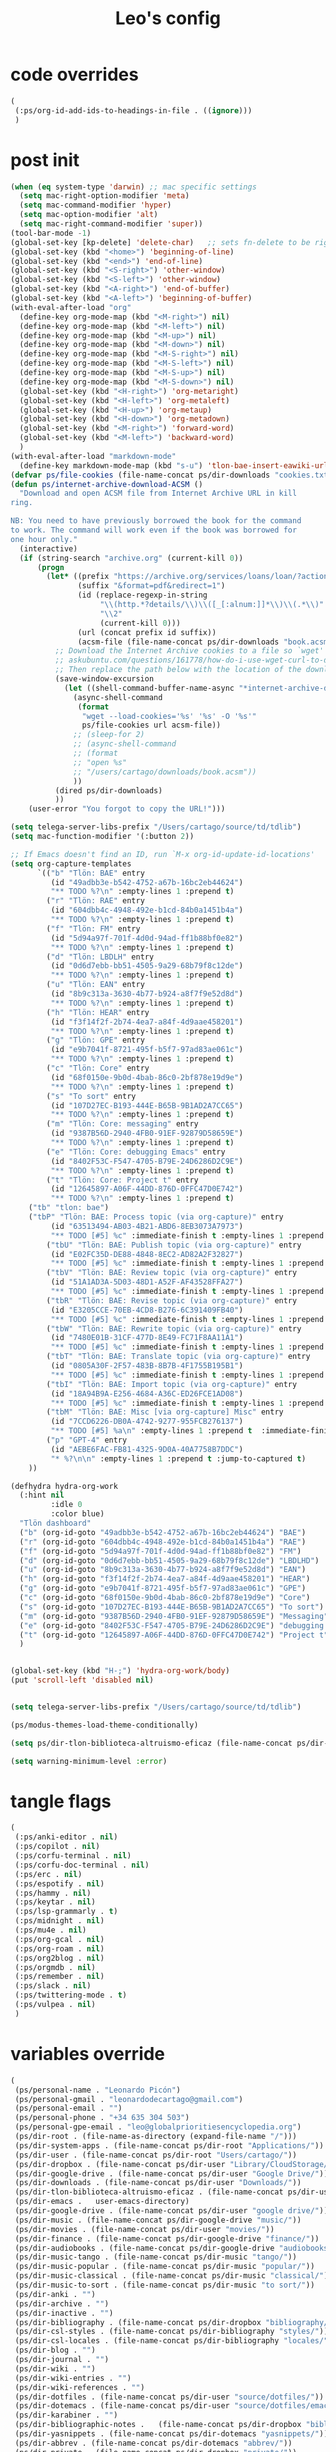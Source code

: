 #+title: Leo's config

* code overrides
:PROPERTIES:
:ID:       1DDFC928-66D5-4E09-B85C-7844082044D7
:END:

#+begin_src emacs-lisp :tangle (print tlon-init-code-overrides-path)
(
 (:ps/org-id-add-ids-to-headings-in-file . ((ignore)))
 )
#+end_src

* post init
:PROPERTIES:
:ID:       86F0B93D-E2A3-4064-977D-1002602B58F3
:END:

#+begin_src emacs-lisp :tangle (print tlon-init-post-init-path)
(when (eq system-type 'darwin) ;; mac specific settings
  (setq mac-right-option-modifier 'meta)
  (setq mac-command-modifier 'hyper)
  (setq mac-option-modifier 'alt)
  (setq mac-right-command-modifier 'super))
(tool-bar-mode -1)
(global-set-key [kp-delete] 'delete-char)   ;; sets fn-delete to be right-delete
(global-set-key (kbd "<home>") 'beginning-of-line)
(global-set-key (kbd "<end>") 'end-of-line)
(global-set-key (kbd "<S-right>") 'other-window)
(global-set-key (kbd "<S-left>") 'other-window)
(global-set-key (kbd "<A-right>") 'end-of-buffer)
(global-set-key (kbd "<A-left>") 'beginning-of-buffer)
(with-eval-after-load "org"
  (define-key org-mode-map (kbd "<M-right>") nil)
  (define-key org-mode-map (kbd "<M-left>") nil)
  (define-key org-mode-map (kbd "<M-up>") nil)
  (define-key org-mode-map (kbd "<M-down>") nil)
  (define-key org-mode-map (kbd "<M-S-right>") nil)
  (define-key org-mode-map (kbd "<M-S-left>") nil)
  (define-key org-mode-map (kbd "<M-S-up>") nil)
  (define-key org-mode-map (kbd "<M-S-down>") nil)
  (global-set-key (kbd "<H-right>") 'org-metaright)
  (global-set-key (kbd "<H-left>") 'org-metaleft)
  (global-set-key (kbd "<H-up>") 'org-metaup)
  (global-set-key (kbd "<H-down>") 'org-metadown)
  (global-set-key (kbd "<M-right>") 'forward-word)
  (global-set-key (kbd "<M-left>") 'backward-word)
  )
(with-eval-after-load "markdown-mode"
  (define-key markdown-mode-map (kbd "s-u") 'tlon-bae-insert-eawiki-url))
(defvar ps/file-cookies (file-name-concat ps/dir-downloads "cookies.txt"))
(defun ps/internet-archive-download-ACSM ()
  "Download and open ACSM file from Internet Archive URL in kill
ring.

NB: You need to have previously borrowed the book for the command
to work. The command will work even if the book was borrowed for
one hour only."
  (interactive)
  (if (string-search "archive.org" (current-kill 0))
      (progn
        (let* ((prefix "https://archive.org/services/loans/loan/?action=media_url&identifier=")
               (suffix "&format=pdf&redirect=1")
               (id (replace-regexp-in-string
                    "\\(http.*?details/\\)\\([_[:alnum:]]*\\)\\(.*\\)"
                    "\\2"
                    (current-kill 0)))
               (url (concat prefix id suffix))
               (acsm-file (file-name-concat ps/dir-downloads "book.acsm")))
          ;; Download the Internet Archive cookies to a file so `wget' can authenticate:
          ;; askubuntu.com/questions/161778/how-do-i-use-wget-curl-to-download-from-a-site-i-am-logged-into
          ;; Then replace the path below with the location of the downloaded cookies file.
          (save-window-excursion
            (let ((shell-command-buffer-name-async "*internet-archive-download-ACSM*"))
              (async-shell-command
               (format
                "wget --load-cookies='%s' '%s' -O '%s'"
                ps/file-cookies url acsm-file))
              ;; (sleep-for 2)
              ;; (async-shell-command
              ;; (format
              ;; "open %s"
              ;; "/users/cartago/downloads/book.acsm"))
              ))
          (dired ps/dir-downloads)
          ))
    (user-error "You forgot to copy the URL!")))

(setq telega-server-libs-prefix "/Users/cartago/source/td/tdlib")
(setq mac-function-modifier '(:button 2))

;; If Emacs doesn't find an ID, run `M-x org-id-update-id-locations'
(setq org-capture-templates
      `(("b" "Tlön: BAE" entry
         (id "49adbb3e-b542-4752-a67b-16bc2eb44624")
         "** TODO %?\n" :empty-lines 1 :prepend t)
        ("r" "Tlön: RAE" entry
         (id "604dbb4c-4948-492e-b1cd-84b0a1451b4a")
         "** TODO %?\n" :empty-lines 1 :prepend t)
        ("f" "Tlön: FM" entry
         (id "5d94a97f-701f-4d0d-94ad-ff1b88bf0e82")
         "** TODO %?\n" :empty-lines 1 :prepend t)
        ("d" "Tlön: LBDLH" entry
         (id "0d6d7ebb-bb51-4505-9a29-68b79f8c12de")
         "** TODO %?\n" :empty-lines 1 :prepend t)
        ("u" "Tlön: EAN" entry
         (id "8b9c313a-3630-4b77-b924-a8f7f9e52d8d")
         "** TODO %?\n" :empty-lines 1 :prepend t)
        ("h" "Tlön: HEAR" entry
         (id "f3f14f2f-2b74-4ea7-a84f-4d9aae458201")
         "** TODO %?\n" :empty-lines 1 :prepend t)
        ("g" "Tlön: GPE" entry
         (id "e9b7041f-8721-495f-b5f7-97ad83ae061c")
         "** TODO %?\n" :empty-lines 1 :prepend t)
        ("c" "Tlön: Core" entry
         (id "68f0150e-9b0d-4bab-86c0-2bf878e19d9e")
         "** TODO %?\n" :empty-lines 1 :prepend t)
        ("s" "To sort" entry
         (id "107D27EC-B193-444E-B65B-9B1AD2A7CC65")
         "** TODO %?\n" :empty-lines 1 :prepend t)
        ("m" "Tlön: Core: messaging" entry
         (id "9387B56D-2940-4FB0-91EF-92879D58659E")
         "** TODO %?\n" :empty-lines 1 :prepend t)
        ("e" "Tlön: Core: debugging Emacs" entry
         (id "8402F53C-F547-4705-B79E-24D6286D2C9E")
         "** TODO %?\n" :empty-lines 1 :prepend t)
        ("t" "Tlön: Core: Project t" entry
         (id "12645897-A06F-44DD-876D-0FFC47D0E742")
         "** TODO %?\n" :empty-lines 1 :prepend t)
	("tb" "tlon: bae")
	("tbP" "Tlön: BAE: Process topic (via org-capture)" entry
         (id "63513494-AB03-4B21-ABD6-8EB3073A7973")
         "** TODO [#5] %c" :immediate-finish t :empty-lines 1 :prepend t :jump-to-captured t)
        ("tbU" "Tlön: BAE: Publish topic (via org-capture)" entry
         (id "E02FC35D-DE88-4848-8EC2-AD82A2F32827")
         "** TODO [#5] %c" :immediate-finish t :empty-lines 1 :prepend t :jump-to-captured t)
        ("tbV" "Tlön: BAE: Review topic (via org-capture)" entry
         (id "51A1AD3A-5D03-48D1-A52F-AF43528FFA27")
         "** TODO [#5] %c" :immediate-finish t :empty-lines 1 :prepend t :jump-to-captured t)
        ("tbR" "Tlön: BAE: Revise topic (via org-capture)" entry
         (id "E3205CCE-70EB-4CD8-B276-6C391409FB40")
         "** TODO [#5] %c" :immediate-finish t :empty-lines 1 :prepend t :jump-to-captured t)
        ("tbW" "Tlön: BAE: Rewrite topic (via org-capture)" entry
         (id "7480E01B-31CF-477D-8E49-FC71F8AA11A1")
         "** TODO [#5] %c" :immediate-finish t :empty-lines 1 :prepend t :jump-to-captured t)
        ("tbT" "Tlön: BAE: Translate topic (via org-capture)" entry
         (id "0805A30F-2F57-483B-8B7B-4F1755B195B1")
         "** TODO [#5] %c" :immediate-finish t :empty-lines 1 :prepend t :jump-to-captured t)
        ("tbI" "Tlön: BAE: Import topic (via org-capture)" entry
         (id "18A94B9A-E256-4684-A36C-ED26FCE1AD08")
         "** TODO [#5] %c" :immediate-finish t :empty-lines 1 :prepend t :jump-to-captured t)
        ("tbM" "Tlön: BAE: Misc [via org-capture] Misc" entry
         (id "7CCD6226-DB0A-4742-9277-955FCB276137")
         "** TODO [#5] %a\n" :empty-lines 1 :prepend t  :immediate-finish t)
        ("p" "GPT-4" entry
         (id "AEBE6FAC-FB81-4325-9D0A-40A7758B7DDC")
         "* %?\n\n" :empty-lines 1 :prepend t :jump-to-captured t)
	))

(defhydra hydra-org-work
  (:hint nil
         :idle 0
         :color blue)
  "Tlön dashboard"
  ("b" (org-id-goto "49adbb3e-b542-4752-a67b-16bc2eb44624") "BAE")
  ("r" (org-id-goto "604dbb4c-4948-492e-b1cd-84b0a1451b4a") "RAE")
  ("f" (org-id-goto "5d94a97f-701f-4d0d-94ad-ff1b88bf0e82") "FM")
  ("d" (org-id-goto "0d6d7ebb-bb51-4505-9a29-68b79f8c12de") "LBDLHD")
  ("u" (org-id-goto "8b9c313a-3630-4b77-b924-a8f7f9e52d8d") "EAN")
  ("h" (org-id-goto "f3f14f2f-2b74-4ea7-a84f-4d9aae458201") "HEAR")
  ("g" (org-id-goto "e9b7041f-8721-495f-b5f7-97ad83ae061c") "GPE")
  ("c" (org-id-goto "68f0150e-9b0d-4bab-86c0-2bf878e19d9e") "Core")
  ("s" (org-id-goto "107D27EC-B193-444E-B65B-9B1AD2A7CC65") "To sort")
  ("m" (org-id-goto "9387B56D-2940-4FB0-91EF-92879D58659E") "Messaging")
  ("e" (org-id-goto "8402F53C-F547-4705-B79E-24D6286D2C9E") "debugging Emacs")
  ("t" (org-id-goto "12645897-A06F-44DD-876D-0FFC47D0E742") "Project t")
  )


(global-set-key (kbd "H-;") 'hydra-org-work/body)
(put 'scroll-left 'disabled nil)


(setq telega-server-libs-prefix "/Users/cartago/source/td/tdlib")

(ps/modus-themes-load-theme-conditionally)

(setq ps/dir-tlon-biblioteca-altruismo-eficaz (file-name-concat ps/dir-user "source/biblioteca-altruismo-eficaz/"))

(setq warning-minimum-level :error)
#+end_src

* tangle flags
:PROPERTIES:
:ID:       A4E7C5AD-1E55-4C6F-B0E5-8320D282A886
:END:

#+begin_src emacs-lisp :tangle (print tlon-init-tangle-flags-path)
(
 (:ps/anki-editor . nil)
 (:ps/copilot . nil)
 (:ps/corfu-terminal . nil)
 (:ps/corfu-doc-terminal . nil)
 (:ps/erc . nil)
 (:ps/espotify . nil)
 (:ps/hammy . nil)
 (:ps/keytar . nil)
 (:ps/lsp-grammarly . t)
 (:ps/midnight . nil)
 (:ps/mu4e . nil)
 (:ps/org-gcal . nil)
 (:ps/org-roam . nil)
 (:ps/org2blog . nil)
 (:ps/orgmdb . nil)
 (:ps/remember . nil)
 (:ps/slack . nil)
 (:ps/twittering-mode . t)
 (:ps/vulpea . nil)
 )
#+end_src

* variables override
:PROPERTIES:
:ID:       0B85812B-1620-4F40-A5BA-534626B6B112
:END:

#+begin_src emacs-lisp :tangle (print tlon-init-variables-override-path)
(
 (ps/personal-name . "Leonardo Picón")
 (ps/personal-gmail . "leonardodecartago@gmail.com")
 (ps/personal-email . "")
 (ps/personal-phone . "‭+34 635 304 503‬")
 (ps/personal-gpe-email . "leo@globalprioritiesencyclopedia.org")
 (ps/dir-root . (file-name-as-directory (expand-file-name "/")))
 (ps/dir-system-apps . (file-name-concat ps/dir-root "Applications/"))
 (ps/dir-user . (file-name-concat ps/dir-root "Users/cartago/"))
 (ps/dir-dropbox . (file-name-concat ps/dir-user "Library/CloudStorage/Dropbox/"))
 (ps/dir-google-drive . (file-name-concat ps/dir-user "Google Drive/"))
 (ps/dir-downloads . (file-name-concat ps/dir-user "Downloads/"))
 (ps/dir-tlon-biblioteca-altruismo-eficaz . (file-name-concat ps/dir-user "source/biblioteca-altruismo-eficaz/"))
 (ps/dir-emacs .   user-emacs-directory)
 (ps/dir-google-drive . (file-name-concat ps/dir-user "google drive/"))
 (ps/dir-music . (file-name-concat ps/dir-google-drive "music/"))
 (ps/dir-movies . (file-name-concat ps/dir-user "movies/"))
 (ps/dir-finance . (file-name-concat ps/dir-google-drive "finance/"))
 (ps/dir-audiobooks . (file-name-concat ps/dir-google-drive "audiobooks/"))
 (ps/dir-music-tango . (file-name-concat ps/dir-music "tango/"))
 (ps/dir-music-popular . (file-name-concat ps/dir-music "popular/"))
 (ps/dir-music-classical . (file-name-concat ps/dir-music "classical/"))
 (ps/dir-music-to-sort . (file-name-concat ps/dir-music "to sort/"))
 (ps/dir-anki . "")
 (ps/dir-archive . "")
 (ps/dir-inactive . "")
 (ps/dir-bibliography . (file-name-concat ps/dir-dropbox "bibliography/"))
 (ps/dir-csl-styles . (file-name-concat ps/dir-bibliography "styles/"))
 (ps/dir-csl-locales . (file-name-concat ps/dir-bibliography "locales/"))
 (ps/dir-blog . "")
 (ps/dir-journal . "")
 (ps/dir-wiki . "")
 (ps/dir-wiki-entries . "")
 (ps/dir-wiki-references . "")
 (ps/dir-dotfiles . (file-name-concat ps/dir-user "source/dotfiles/"))
 (ps/dir-dotemacs . (file-name-concat ps/dir-user "source/dotfiles/emacs/"))
 (ps/dir-karabiner . "")
 (ps/dir-bibliographic-notes .   (file-name-concat ps/dir-dropbox "bibliographic-notes/"))
 (ps/dir-yasnippets . (file-name-concat ps/dir-dotemacs "yasnippets/"))
 (ps/dir-abbrev . (file-name-concat ps/dir-dotemacs "abbrev/"))
 (ps/dir-private . (file-name-concat ps/dir-dropbox "private/"))
 (ps/dir-ledger . (file-name-concat ps/dir-dropbox "ledger/"))
 (ps/dir-notes . "")
 (ps/dir-people . "")
 (ps/dir-android . "")
 (ps/dir-ade . (file-name-concat ps/dir-user "Documents/Digital Editions/"))
 (ps/dir-library-pdf . (file-name-concat ps/dir-google-drive "library-pdf/"))
 (ps/dir-library-html . (file-name-concat ps/dir-google-drive "library-html/"))
 (ps/dir-library-media . (file-name-concat ps/dir-google-drive "library-media/"))
 (ps/dir-emacs-var . (file-name-concat ps/dir-emacs "var/"))
 (ps/dir-source . (file-name-concat ps/dir-user "source/"))
 (ps/dir-tlon-docs . (file-name-concat ps/dir-source "tlon-docs/"))
 (ps/dir-translation-server . (file-name-concat ps/dir-source "translation-server/"))
 (ps/dir-PW . "")
 (ps/dir-google-drive-tlon . (file-name-concat ps/dir-google-drive "tlon/"))
 (ps/dir-google-drive-tlon-BAE . (file-name-concat ps/dir-google-drive-tlon "BAE/"))
 (ps/dir-google-drive-tlon-EAN . (file-name-concat ps/dir-google-drive-tlon "EAN/"))
 (ps/dir-google-drive-tlon-FM . (file-name-concat ps/dir-google-drive-tlon "FM/"))
 (ps/dir-google-drive-tlon-GPE . (file-name-concat ps/dir-google-drive-tlon "GPE/"))
 (ps/dir-google-drive-tlon-HEAR . (file-name-concat ps/dir-google-drive-tlon "HEAR/"))
 (ps/dir-google-drive-tlon-LBDLH . (file-name-concat ps/dir-google-drive-tlon "LBDLH/"))
 (ps/dir-google-drive-tlon-LP . (file-name-concat ps/dir-google-drive-tlon "LP/"))
 (ps/dir-google-drive-tlon-RAE . (file-name-concat ps/dir-google-drive-tlon "RAE/"))
 (ps/dir-google-drive-tlon-RCG . (file-name-concat ps/dir-google-drive-tlon "RCG/"))
 (ps/dir-dropbox-tlon . (file-name-concat ps/dir-dropbox "tlon/"))
 (ps/dir-google-drive-tlon-core . (file-name-concat ps/dir-google-drive-tlon "core/"))
 (ps/dir-google-drive-tlon-fede . (file-name-concat ps/dir-google-drive-tlon "fede/"))
 (ps/dir-google-drive-tlon-leo . (file-name-concat ps/dir-google-drive-tlon "leo/"))
 (ps/dir-dropbox-tlon-core . (file-name-concat ps/dir-dropbox-tlon "core/"))
 (ps/dir-dropbox-tlon-leo . (file-name-concat ps/dir-dropbox-tlon "leo/"))
 (ps/dir-dropbox-tlon-fede . (file-name-concat ps/dir-dropbox-tlon "fede/"))
 (ps/dir-dropbox-tlon-ledger . (file-name-concat ps/dir-dropbox-tlon-core "ledger/"))
 (ps/dir-dropbox-tlon-pass . (file-name-concat ps/dir-dropbox-tlon-core "pass/"))
 (ps/dir-dropbox-tlon-BAE . (file-name-concat ps/dir-dropbox-tlon "BAE/"))
 (ps/dir-dropbox-tlon-EAN . (file-name-concat ps/dir-dropbox-tlon "EAN/"))
 (ps/dir-dropbox-tlon-FM . (file-name-concat ps/dir-dropbox-tlon "FM/"))
 (ps/dir-dropbox-tlon-GPE . (file-name-concat ps/dir-dropbox-tlon "GPE/"))
 (ps/dir-dropbox-tlon-HEAR . (file-name-concat ps/dir-dropbox-tlon "HEAR/"))
 (ps/dir-dropbox-tlon-LBDLH . (file-name-concat ps/dir-dropbox-tlon "LBDLH/"))
 (ps/dir-dropbox-tlon-LP . (file-name-concat ps/dir-dropbox-tlon "LP/"))
 (ps/dir-dropbox-tlon-RAE . (file-name-concat ps/dir-dropbox-tlon "RAE/"))
 (ps/dir-dropbox-tlon-RCG . (file-name-concat ps/dir-dropbox-tlon "RCG/"))
 (ps/dir-emacs-local . (file-name-concat ps/dir-emacs "local/"))
 (ps/dir-org .   ps/dir-dropbox-tlon-leo)
 (ps/dir-org-roam . "")
 (ps/dir-org-images . "")
 (ps/dir-websites . "")
 (ps/dir-calibre . (file-name-concat ps/dir-downloads "Calibre/"))
 (ps/dir-all-repos . ps/dir-people)
 (ps/file-notes . (file-name-concat ps/dir-org "notes.org"))
 (ps/file-inbox-desktop . (file-name-concat ps/dir-android "inbox-desktop.org"))
 (ps/file-inbox-mobile . (file-name-concat ps/dir-android "inbox-mobile.org"))
 (ps/file-calendar . (file-name-concat ps/dir-android "calendar.org"))
 (ps/file-feeds-pablo . "")
 (ps/file-tlon-feeds . (file-name-concat ps/dir-dropbox-tlon-core "feeds.org"))
 (ps/file-anki . "")
 (ps/file-init . (file-name-concat ps/dir-dotemacs "init.el"))
 (ps/file-config . (file-name-concat ps/dir-dotemacs "config.org"))
 (ps/file-karabiner . "")
 (ps/file-karabiner-edn . "")
 (ps/file-bibliography . (file-name-concat ps/dir-bibliography "old.bib"))
 (ps/file-bibliography-old . (file-name-concat ps/dir-bibliography "old.bib"))
 (ps/file-bibliography-new . (file-name-concat ps/dir-bibliography "new.bib"))
 (ps/file-bibliography-emacs . (file-name-concat ps/dir-bibliography "emacs.bib"))
 (ps/file-wiki-notes . (file-name-concat ps/dir-wiki "wiki-notes.org"))
 (ps/file-wiki-published . (file-name-concat ps/dir-wiki "wiki-published.org"))
 (ps/file-wiki-help . (file-name-concat ps/dir-wiki "wiki-help.org"))
 (ps/file-library . (file-name-concat ps/dir-notes "library.org"))
 (ps/file-quotes . (file-name-concat ps/dir-blog "quotes.org"))
 (ps/file-films . (file-name-concat ps/dir-notes "films.org"))
 (ps/file-tlon-tareas-leo . (file-name-concat ps/dir-dropbox-tlon-leo "tareas.org"))
 (ps/file-tlon-tareas-fede . (file-name-concat ps/dir-dropbox-tlon-fede "tareas.org"))
 (ps/file-org2blog . (file-name-concat ps/dir-blog ".org2blog.org"))
 (ps/file-straight-profile . "")
 (ps/file-orb-noter-template . (file-name-concat ps/dir-bibliography "orb-noter-template.org"))
 (ps/file-orb-capture-template . (file-name-concat ps/dir-bibliographic-notes "${citekey}.org"))
 (ps/file-bookmarks . (file-name-concat ps/dir-dropbox "bookmarks"))
 (ps/file-variables . (file-name-concat ps/dir-dotemacs "variables.el"))
 (ps/file-ledger . (file-name-concat ps/dir-dropbox-tlon-leo "journal.ledger"))
 (ps/file-ledger-db . (file-name-concat ps/dir-ledger ".pricedb"))
 (ps/file-metaculus . (file-name-concat ps/dir-notes "metaculus.org"))
 (ps/file-gpe . (file-name-concat ps/dir-notes "global-priorities-encyclopedia.org"))
 (ps/file-fm . (file-name-concat ps/dir-notes "future-matters.org"))
 (ps/file-ffrp . (file-name-concat ps/dir-notes "future-fund-regranting-program.org"))
 (ps/file-rcg . (file-name-concat ps/dir-notes "riesgos-catastróficos-globales.org"))
 (ps/file-ean . (file-name-concat ps/dir-notes "ea.news.org"))
 (ps/file-cookies . "/Users/cartago/downloads/cookies.txt")
 (ps/file-work . (file-name-concat ps/dir-notes "work-dashboard.org"))
 (ps/file-tlon-ledger-schedule-file . (file-name-concat ps/dir-dropbox-tlon-ledger "ledger-schedule.ledger"))
 (ps/file-tlon-docs-bae . (file-name-concat ps/dir-tlon-docs "bae.org"))
 (ps/file-tlon-docs-core . (file-name-concat ps/dir-tlon-docs "core.org"))
 (ps/file-tlon-ledger . (file-name-concat ps/dir-dropbox-tlon-ledger "tlon.ledger"))
 (ps/file-tlon-bae . ps/file-tlon-tareas-leo)
 (ps/face-fixed-pitch . "Source Code Pro")
 (ps/face-variable-pitch . "Source Serif Pro")
 (ps/monitor-type . (cdr (assoc 'name (frame-monitor-attributes))))
 (ps/ledger-active-currencies . '("USD" "EUR" "GBP" "MXN" "ARS"))
 (ps/frame-width-threshold .    350)
 (ps/new-empty-buffer-major-mode . 'org-mode)
 (ps/forge-owned-accounts . "worldsaround")
 (ps/personal-signature . "

,#+begin_signature
--
,*Leo*
,#+end_signature")
 )
#+end_src


* local variables
:PROPERTIES:
:ID:       A3959E87-841E-44A5-B174-8B53F81F8979
:END:
# Local Variables:
# eval: (ps/buffer-local-set-key (kbd "s-y") 'org-decrypt-entry)
# org-crypt-key: "tlon.shared@gmail.com"
# End:
